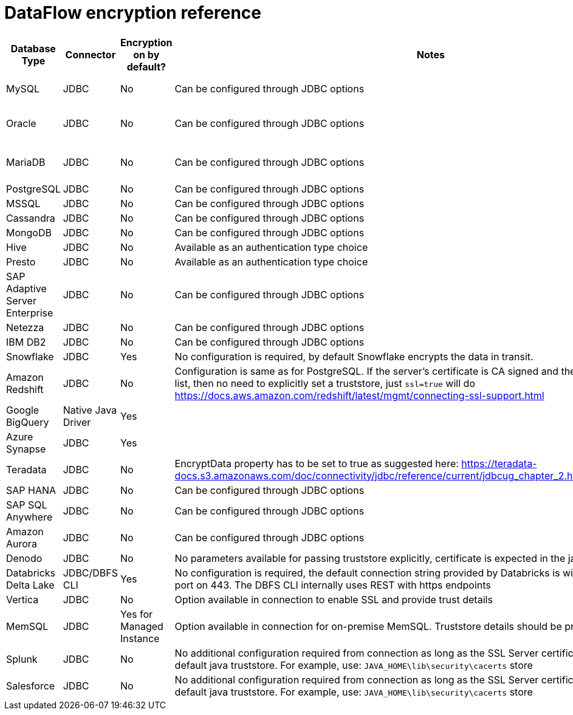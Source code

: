 = DataFlow encryption reference
:last_updated: 6/6/2022
:linkattrs:
:experimental:
:description:

[%header,cols="1,1,1,4,3"]
|===
| Database Type | Connector | Encryption on by default? | Notes | Supported JDBC options
| MySQL | JDBC | No | Can be configured through JDBC options a| ----
clientCertificateKeyStoreUrl=file:///root/work/mysql-ssl/keystore.jks&
clientCertificateKeyStorePassword=password123&
trustCertificateKeyStoreUrl=file:///root/work/mysql-ssl/ca-cert.jks&trustCertificateKeyStorePassword=password123
----
| Oracle | JDBC | No | Can be configured through JDBC options a| ----
oracle.net.encryption_client=REQUESTED;
oracle.net.crypto_checksum_client=REQUESTED;
oracle.net.encryption_types_client=AES256;
oracle.net.crypto_checksum_types_client=SHA1
----
| MariaDB | JDBC | No | Can be configured through JDBC options a| ----
useSSL=true&password=password123&
trustStore=/root/works/mariadb-ssl/certificates/mariaDB_TrustStore.jks&trustStorePassword=pass123&
keyStore=/root/works/mariadb-ssl/certificates/mariaDB_keystore.jks&
keyStorePassword=password123
----
| PostgreSQL | JDBC | No | Can be configured through JDBC options a| ----
ssl=true&sslmode=ver ify-ca&sslpassword=password123&sslcert=/root/work/postgress-ssl/postgres_ssl_keys/postgresql.crt&sslkey=/root/work/postgress-ssl/postgres_ssl_keys/postgresql.der&sslrootcert=/root/work/postgress-ssl/postgres_ssl_keys/root.crt
----
| MSSQL | JDBC | No | Can be configured through JDBC options a| ----
trustServerCertificate=false;trustStore=/root/work/sqlserver-ssl/sqlserver_cert/sqlservernew_trust.jks;trustStorePassword=password123;encrypt=true
----
| Cassandra | JDBC | No | Can be configured through JDBC options a| ----
sslclientcert=/root/work/cassandra/keystore.jks;sslclientcertpassword=password123;sslclientcerttype=JKS;usessl=true
----
| MongoDB | JDBC | No | Can be configured through JDBC options a| ----
sslclientcert=/root/work/mongodb/keystore.jks;sslclientcertpassword=password123;sslclientcerttype=JKS;usessl=true
----
| Hive | JDBC | No | Available as an authentication type choice |
| Presto | JDBC | No | Available as an authentication type choice |
| SAP Adaptive Server Enterprise | JDBC | No | Can be configured through JDBC options a| ----
Encryption=ssl;TrustedFile='/path/to/the/trusted/roots/file';
----
| Netezza | JDBC | No | Can be configured through JDBC options a| ----
securityLevel=onlySecured;CaCertFile=file:///root/work/netezza-ssl/nz_cert_key/ca-cert.pem
----
| IBM DB2 | JDBC | No | Can be configured through JDBC options a| ----
sslConnection=true;trustStore=/root/work/db2-ssl/db2_cert/db2_trust.jks;trustStorePassword=password123
----
| Snowflake | JDBC | Yes | No configuration is required, by default Snowflake encrypts the data in transit. |
| Amazon Redshift | JDBC | No | Configuration is same as for PostgreSQL. If the server's certificate is CA signed and the CA is already in trusted list, then no need to explicitly set a truststore, just `ssl=true` will do   link:https://docs.aws.amazon.com/redshift/latest/mgmt/connecting-ssl-support.html[https://docs.aws.amazon.com/redshift/latest/mgmt/connecting-ssl-support.html^] |
| Google BigQuery | Native Java Driver | Yes |  | link:https://cloud.google.com/security/encryption-in-transit#end_user_internet_to_a_google_cloud_service[https://cloud.google.com/security/encryption-in-transit#end_user_internet_to_a_google_cloud_service^]   link:https://cloud.google.com/security/encryption-in-transit#encryption_in_transit_by_default[https://cloud.google.com/security/encryption-in-transit#encryption_in_transit_by_default^]
| Azure Synapse | JDBC | Yes | | link:https://docs.microsoft.com/en-us/azure/synapse-analytics/security-baseline#44-encrypt-all-sensitive-information-in-transit[https://docs.microsoft.com/en-us/azure/synapse-analytics/security-baseline#44-encrypt-all-sensitive-information-in-transit^]
| Teradata | JDBC | No | EncryptData property has to be set to true as suggested here:    link:https://teradata-docs.s3.amazonaws.com/doc/connectivity/jdbc/reference/current/jdbcug_chapter_2.html#URL_ENCRYPTDATA[https://teradata-docs.s3.amazonaws.com/doc/connectivity/jdbc/reference/current/jdbcug_chapter_2.html#URL_ENCRYPTDATA^] a| `ENCRYPTDATA=ON`
| SAP HANA | JDBC | No | Can be configured through JDBC options a| ----
encrypt=true;trustStore=/<path>/<to>/truststore.jks;trustStoreType=JKS;trustStorePassword=<password of the JKS file>;hostNameInCertificate=<FQDN in the server certificate>
----
| SAP SQL Anywhere | JDBC | No | Can be configured through JDBC options a| ----
ENCRYPTION=TLS(FIPS=OFF;TRUSTED_CERTIFICATE=rsaroot.crt;ALLOW_EXPIRED_CERTS=ON;SKIP_CERTIFICATE_NAME_CHECK=ON;CERTIFICATE_NAME=MyCertificateName)
----
| Amazon Aurora | JDBC | No | Can be configured through JDBC options a| ----
sslMode=VERIFY_IDENTITY&trustCertificateKeyStoreUrl=file:///root/work/mysql-ssl/ca-cert.jks&trustCertificateKeyStorePassword=password123
----
| Denodo | JDBC | No | No parameters available for passing truststore explicitly, certificate is expected in the java default cacerts a| `ssl=true`
| Databricks Delta Lake | JDBC/DBFS CLI | Yes | No configuration is required, the default connection string provided by Databricks is with SSL enabled with its port on 443. The DBFS CLI internally uses REST with https endpoints |
| Vertica | JDBC | No | Option available in connection to enable SSL and provide trust details |
| MemSQL | JDBC | Yes for Managed Instance | Option available in connection for on-premise MemSQL. Truststore details should be provided in connection |
| Splunk | JDBC | No | No additional configuration required from connection as long as the SSL Server certificate is present in the default java truststore.
For example, use: `JAVA_HOME\lib\security\cacerts` store |
| Salesforce | JDBC | No | No additional configuration required from connection as long as the SSL Server certificate is present in the default java truststore.
For example, use: `JAVA_HOME\lib\security\cacerts` store |
|===
